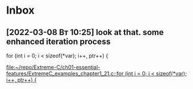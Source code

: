 * Inbox
** [2022-03-08 Вт 10:25] look at that. some enhanced iteration process
  for (int i = 0; i < sizeof(*var); i++, ptr++) {

[[file:~/repo/Extreme-C/ch01-essential-features/ExtremeC_examples_chapter1_21.c::for (int i = 0; i < sizeof(*var); i++, ptr++) {]]
